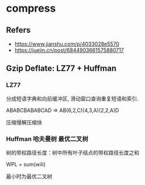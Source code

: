 #+STARTUP: content
#+CREATED: [2021-06-10 01:52]
* compress
** Refers
   - https://www.jianshu.com/p/4033028e5570
   - https://juejin.cn/post/6844903661575880717
** Gzip Deflate: LZ77 + Huffman
*** LZ77
    分成短语字典和向前缓冲区, 滑动窗口查询重复短语和索引. 
    
    ABABCBABABCAD => AB(6,2,C)(4,3,A)(2,2,A)D

    压缩慢解压缩快
*** Huffman 哈夫曼树 最优二叉树
    树的带权路径长度：树中所有叶子结点的带权路径长度之和

    WPL = sum(wili)

    最小时为最优二叉树
